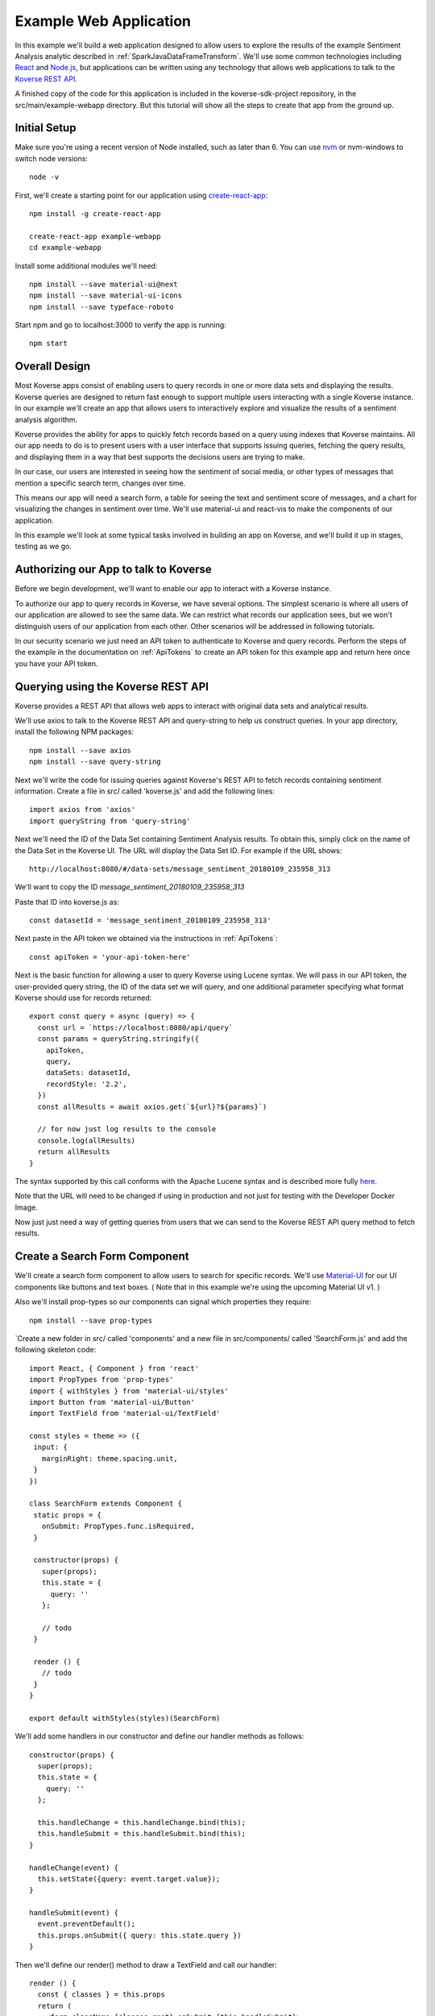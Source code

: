 .. _ExampleWebApp:

Example Web Application
=======================

In this example we'll build a web application designed to allow users to explore the results of the example Sentiment Analysis analytic described in :ref:`SparkJavaDataFrameTransform`.
We'll use some common technologies including `React <https://reactjs.org>`_ and `Node.js <https://nodejs.org>`_, but applications can be written using any technology that allows web applications to talk to the `Koverse REST API <https://speaker-diagnostics-47224.netlify.com>`_.

A finished copy of the code for this application is included in the koverse-sdk-project repository, in the src/main/example-webapp directory.
But this tutorial will show all the steps to create that app from the ground up.

Initial Setup
-------------

Make sure you're using a recent version of Node installed, such as later than 6. You can use `nvm <https://github.com/creationix/nvm>`_ or nvm-windows to switch node versions::

  node -v

First, we'll create a starting point for our application using `create-react-app <https://github.com/facebookincubator/create-react-app>`_::

  npm install -g create-react-app

  create-react-app example-webapp
  cd example-webapp

Install some additional modules we'll need::

  npm install --save material-ui@next
  npm install --save material-ui-icons
  npm install --save typeface-roboto

Start npm and go to localhost:3000 to verify the app is running::

  npm start

Overall Design
--------------

Most Koverse apps consist of enabling users to query records in one or more data sets and displaying the results. Koverse queries are designed to return fast enough to support multiple users interacting with a single Koverse instance.
In our example we'll create an app that allows users to interactively explore and visualize the results of a sentiment analysis algorithm.

Koverse provides the ability for apps to quickly fetch records based on a query using indexes that Koverse maintains.
All our app needs to do is to present users with a user interface that supports issuing queries, fetching the query results, and displaying them in a way that best supports the decisions users are trying to make.

In our case, our users are interested in seeing how the sentiment of social media, or other types of messages that mention a specific search term, changes over time.

This means our app will need a search form, a table for seeing the text and sentiment score of messages, and a chart for visualizing the changes in sentiment over time. We'll use material-ui and react-vis to make the components of our application.

In this example we'll look at some typical tasks involved in building an app on Koverse, and we'll build it up in stages, testing as we go.

Authorizing our App to talk to Koverse
--------------------------------------

Before we begin development, we'll want to enable our app to interact with a Koverse instance.

To authorize our app to query records in Koverse, we have several options.
The simplest scenario is where all users of our application are allowed to see the same data.
We can restrict what records our application sees, but we won't distinguish users of our application from each other. Other scenarios will be addressed in following tutorials.

In our security scenario we just need an API token to authenticate to Koverse and query records.
Perform the steps of the example in the documentation on :ref:`ApiTokens` to create an API token for this example app and return here once you have your API token.


Querying using the Koverse REST API
-----------------------------------

Koverse provides a REST API that allows web apps to interact with original data sets and analytical results.

We'll use axios to talk to the Koverse REST API and query-string to help us construct queries. In your app directory, install the following NPM packages::

  npm install --save axios
  npm install --save query-string


Next we'll write the code for issuing queries against Koverse's REST API to fetch records containing sentiment information.
Create a file in src/ called 'koverse.js' and add the following lines::

  import axios from 'axios'
  import queryString from 'query-string'

Next we'll need the ID of the Data Set containing Sentiment Analysis results.
To obtain this, simply click on the name of the Data Set in the Koverse UI.
The URL will display the Data Set ID.
For example if the URL shows::

  http://localhost:8080/#/data-sets/message_sentiment_20180109_235958_313

We'll want to copy the ID *message_sentiment_20180109_235958_313*

Paste that ID into koverse.js as::

  const datasetId = 'message_sentiment_20180109_235958_313'

Next paste in the API token we obtained via the instructions in :ref:`ApiTokens`::

  const apiToken = 'your-api-token-here'


Next is the basic function for allowing a user to query Koverse using Lucene syntax.
We will pass in our API token, the user-provided query string, the ID of the data set we will query, and one additional parameter specifying what format Koverse should use for records returned::

  export const query = async (query) => {
    const url = `https://localhost:8080/api/query`
    const params = queryString.stringify({
      apiToken,
      query,
      dataSets: datasetId,
      recordStyle: '2.2',
    })
    const allResults = await axios.get(`${url}?${params}`)

    // for now just log results to the console
    console.log(allResults)
    return allResults
  }

The syntax supported by this call conforms with the Apache Lucene syntax and is described more fully `here <https://speaker-diagnostics-47224.netlify.com/#operation--api-query--get>`_.

Note that the URL will need to be changed if using in production and not just for testing with the Developer Docker Image.

Now just just need a way of getting queries from users that we can send to the Koverse REST API query method to fetch results.


Create a Search Form Component
------------------------------

We'll create a search form component to allow users to search for specific records.
We'll use `Material-UI <https://material-ui-next.com>`_ for our UI components like buttons and text boxes.
( Note that in this example we're using the upcoming Material UI v1. )

Also we'll install prop-types so our components can signal which properties they require::

  npm install --save prop-types

`Create a new folder in src/ called 'components' and a new file in src/components/ called 'SearchForm.js' and add the following skeleton code::

  import React, { Component } from 'react'
  import PropTypes from 'prop-types'
  import { withStyles } from 'material-ui/styles'
  import Button from 'material-ui/Button'
  import TextField from 'material-ui/TextField'

  const styles = theme => ({
   input: {
     marginRight: theme.spacing.unit,
   }
  })

  class SearchForm extends Component {
   static props = {
     onSubmit: PropTypes.func.isRequired,
   }

   constructor(props) {
     super(props);
     this.state = {
       query: ''
     };

     // todo
   }

   render () {
     // todo
   }
  }

  export default withStyles(styles)(SearchForm)

We'll add some handlers in our constructor and define our handler methods as follows::

   constructor(props) {
     super(props);
     this.state = {
       query: ''
     };

     this.handleChange = this.handleChange.bind(this);
     this.handleSubmit = this.handleSubmit.bind(this);
   }

   handleChange(event) {
     this.setState({query: event.target.value});
   }

   handleSubmit(event) {
     event.preventDefault();
     this.props.onSubmit({ query: this.state.query })
   }

Then we'll define our render() method to draw a TextField and call our handler::

   render () {
     const { classes } = this.props
     return (
       <form className={classes.root} onSubmit={this.handleSubmit}>
         <TextField
           className={classes.input}
           name="query"
           placeholder="Search..."
           onChange={this.handleChange}
         />
         <Button raised type="submit">Search</Button>
       </form>
     )
   }

This causes the Search form to be drawn, using a TextField.
We can use this component wherever we want a Search form to appear.


We'll add our SearchForm component to our web app by editing our App.js file.
First we'll import the 'query' method we wrote in koverse.js and our SearchForm component.
We can also delete the lines importing the logo.svg file and App.css so it looks like this::

  import React, { Component } from 'react';
  import { withStyles } from 'material-ui/styles'
  import Typography from 'material-ui/Typography
  import 'typeface-roboto'
  import { query } from './koverse'
  import SearchForm from './components/SearchForm'

..
  import SearchResults from './components/SearchResults'
  import SentimentChart from './components/SentimentChart'

Add a styling directive after the set of imports::

  const styles = theme => ({
    root: {
      padding: theme.spacing.unit * 4,
    },
  })

Add a constructor to the App class and remove the boiler plate in the App class's render() method::

  class App extends Component {
    constructor(props) {
      super(props);
      // todo
    }

    render() {
      const { classes } = this.props
      return (
        <div className={classes.root}>
          // todo
        </div>
      );
    }
  }

Finally, add a call to withStyles() when we export::

  export default withStyles(styles)(App);

Write handler for when this page receives a Submit event and add it to our constructor.
Also add a 'state' variable to which we can assign results from our query method::

  constructor(props) {
    super(props);
    this.handleSubmit = this.handleSubmit.bind(this);
  }

  state = {
    results: {},
  }

  async handleSubmit(values) {
    const results = await query(values.query)
    this.setState({ results })
  }

Let's modify the render() method to draw a simple title using a Typography component and our SearchForm component.
We'll tell the SearchForm to call our handleSubmit() method::

  render() {
    const { classes } = this.props
    return (
      <div className={classes.root}>
        <Typography type="title" gutterBottom>
          Koverse Sentiment Analysis Example
        </Typography>
        <SearchForm onSubmit={this.handleSubmit}/>
        {this.state.results.records ? (
          <div>
            // todo
          </div>
        ) : null}
      </div>
    );
  }

Testing the SearchForm
----------------------

At this point we have enough to test our SearchForm and see if we get any results in the developer console of our browser.
If your app is not running, start it via::

  npm start

Navigate to your app at http://localhost:3000.
Open the developer console of your browser to view the console.
You should see a screen similar to this.

If we've copied in the API token and Data Set ID properly we should be able to type in a search term and see results in the developer console below.
For example, searching for the word 'good' should show some results like the following.

You can use the developer console within the browser to troubleshoot any API calls being made.
If for example you're getting 401 unauthorized status codes back you can review the steps to authorize :ref:`ApiTokens` to access the sentiment analysis data set.

As we are using React, it can be useful to have the `React Developer Tools <https://reactjs.org/blog/2015/09/02/new-react-developer-tools.html#installation>`_ installed.


Displaying Results in a Table
-----------------------------

Now that we're getting results back from our queries we can format them into a nice, readable table for users.
First we'll do a little formatting of the query results to make them more amenable to what a table component might expect.
We're only interested in querying one data set at a time so we'll simply return the records contained in the first data set result, along with the extracted schema so the table knows what columns to draw.
Modify koverse.js, replacing the code::

  const allResults = await axios.get(`${url}?${params}`)
  console.log(allResults)
  return allResults

with the following::

  const allResults = await axios.get(`${url}?${params}`)
  const sentimentResults = allResults.data.find(r => r.id === datasetId) || {}

Because our app is designed to work with the output of the example Sentiment Analysis Transform described in :ref:`SparkJavaDataFrameTransform`, we'll create a simple list of Javascript objects from each record returned.
We'll also generate Javascript Date objects for date values, which will help us sort the data and plot these data points on a chart later::

  const records = (sentimentResults.records || [])
    .map(r => ({
      timestamp: Date.parse(r.value['date']),
      date: r.value['date'],
      score: r.value['score'],
      text: r.value['text'],
      recordId: r.recordId
    }))
    .sort((a,b) => (a['timestamp'] - b['timestamp']))
  return {
    schema: ['date','score','text'],
    records
  }

Now we'll create a table component for displaying query results.
This way, users can see the original text of each message, the date the message was created, and the associated sentiment score.

To do this we'll create a SearchResults component to show our results in a table.
Create a new file called SearchResults.js under src/components and add the code::

  import React, { Component } from 'react'
  import PropTypes from 'prop-types'
  import { withStyles } from 'material-ui/styles'
  import Table, { TableBody, TableCell, TableHead, TableRow } from 'material-ui/Table'
  import Paper from 'material-ui/Paper'

  const styles = theme => ({
  	root: {
      width: '100%',
      marginTop: theme.spacing.unit * 3,
      overflowX: 'auto',
    },
    table: {
      minWidth: 700,
    },
  })

  class SearchResults extends Component {
    static props = {
      results: PropTypes.array.isRequired,
    }

    render () {
      const { classes, results } = this.props
      return (
        <Paper className={classes.root}>
          // todo
        </Paper>
      )
    }
  }

  export default withStyles(styles)(SearchResults)

In the render() method we'll draw a table::

  render () {
    const { classes, results } = this.props
    return (
      <Paper className={classes.root}>
        <Table className={classes.table}>
          <TableHead>

          </TableHead>
          <TableBody>

          </TableBody>
        </Table>
      </Paper>
    )
  }

We'll define the table header as containing the three fields we specified from formatting our results in koverse.js.
For each element of the schema we'll generate a TableCell in a single TableRow in the TableHead::

  <Table className={classes.table}>
    <TableHead>
      <TableRow>
        {results.schema.map(s => (
          <TableCell key={s}>{s}</TableCell>
        ))}
      </TableRow>
    </TableHead>
    <TableBody>

    </TableBody>
  </Table>

Then we'll define the TableBody as containing a TableRow for each record in our search results, and each TableRow will contain a TableCell for every value in that record::

  <Table className={classes.table}>
    <TableHead>
      <TableRow>
        {results.schema.map(s => (
          <TableCell key={s}>{s}</TableCell>
        ))}
      </TableRow>
    </TableHead>
    <TableBody>
      {results.records.map(rec => {
        return (
          <TableRow key={rec.recordId}>
            {results.schema.map(s => (
              <TableCell key={s}>{rec[s]}</TableCell>
            ))}
          </TableRow>
        );
      })}
    </TableBody>
  </Table>

With our SearchResults table component complete, we just need to add it to our App.js file.
Add an import line::

  import SearchResults from './components/SearchResults'

and then add the SearchResults component to our main render method::

  <SearchForm onSubmit={this.handleSubmit}/>
    {this.state.results.records ? (
      <div>
        <SearchResults results={this.state.results} />
      </div>
    ) : null}
  </div>

Now when we search we should see a nice table like the following:


Viewing Results in a Graph
--------------------------

To help users understand changes in sentiment over time, we'll display the same query results in a line chart. We'll need to install react-vis to draw a simple scatter plot of sentiment scores over time::

  npm install --save react-vis

To start, use the following skeleton of the chart code in a new file in src/components called SentimentChart.js::

  import React, { Component } from 'react'
  import PropTypes from 'prop-types'
  import { withStyles } from 'material-ui/styles'
  import {XYPlot, MarkSeries, HorizontalGridLines, XAxis, YAxis} from 'react-vis'
  import "../../node_modules/react-vis/dist/style.css";
  import Paper from 'material-ui/Paper'

  const styles = theme => ({
    root: {
      width: '100%',
      marginTop: theme.spacing.unit * 3,
      overflowX: 'auto',
    }
  })

  class SentimentChart extends Component {
    static props = {
      records: PropTypes.array.isRequired,
    }

    render () {
      const { classes, records } = this.props
      return (
        <Paper className={classes.root}>
          <XYPlot width={1000} height={300}>
            <HorizontalGridLines />
            <MarkSeries data={[]]} />
            <XAxis />
            <YAxis />
          </XYPlot>
        </Paper>
      )
    }
  }

  export default withStyles(styles)(SentimentChart)

We'll write a function for converting our records into the X-Y coordinates our chart expects, and we'll output our score for use in coloring the data points at the same time::

  const extractXY = (records = []) => {
    return records.map(r => ({
      x: r['timestamp'],
      y: r['score'],
      color: (r['score'])
    }))
  }

Now we'll call our function to supply data to the chart::

  <XYPlot width={1000} height={300}>
    <HorizontalGridLines />
    <MarkSeries
      data={extractXY(records)}
      />
    <XAxis />
    <YAxis />
  </XYPlot>

In order to color each data point according to the sentiment score, we'll tell our chart to use a range of color and how our domain of scores relates to that range.
We're using green for positive, white for neutral, and red for negative sentiment.
Add the following additional attributes to the MarkSeries component to map the sentiment score to these colors::

  <MarkSeries
    data={extractXY(records)}
    animation="true"
    colorDomain={[-3, 0, 3]}
    colorRange={['red','white','green']}/>

We'll also tell our chart to format our X-axis to display dates in a readable way::

  <XAxis
    tickTotal={5}
    tickFormat={d => new Date(d).toLocaleString('en-US')}/>


Now we'll add our new charting component to our App.js.
First, import it::

  import SentimentChart from './components/SentimentChart'

Then add it to our results pane, mapping the records member of our results object to the 'records' property of the chart component::

  <div>
    <SentimentChart records={this.state.results.records} />
    <SearchResults results={this.state.results} />
  </div>

Your app should now look like this after executing a search:

The white dots are hard to read on a white background so we'll change our app to use a dark theme to make our dots easy to see.

Modify the line App.js that reads::

  import { withStyles } from 'material-ui/styles'

so that it looks like::

  import { withStyles, createMuiTheme, MuiThemeProvider } from 'material-ui/styles'

Farther down, add the following to App.js::

  const theme = createMuiTheme({
    palette: {
      type: 'dark',
      primary: cyan,
      secondary: green,
    }
  })

And modify the 'styles' variable to look like this::

  const styles = () => ({
    root: {
      padding: theme.spacing.unit * 4,
      background: theme.palette.background.default
    },
  })

Finally, in the render() method, surround the top level div tag with the tag::

  <MuiThemeProvider theme={theme}>
    <div>
      ...
    </div>
  </MuiThemeProvider>

Now our dots should be more visible:


And that's our example of a first web application on Koverse!
Unlike other toy examples of data-driven web applications, what's significant about what we've done here is that this application is ready to go into production, on potentially much more data with many more users, without any more modification than to point it at the URL of a production instance of Koverse.

The application has been authorized to ready only the results we have authorized it to read.
It can be deployed in a production environment on a cluster that potentially contains other data that this application is not allowed to see as the Koverse API takes care of authorized each method call this application makes.

Further, all the data this application works with is indexed and exposed to users via a high-level query language.
These queries return in less than a second and only use a fraction of cluster resources so literally hundreds to thousands of users can access this application simultaneously without experiencing a degradation in performance.

This is the power of developing applications on Koverse.
By requiring that apps pay little bit of attention to security up front, by virtue of having been built on scalable storage components such as Apache Accumulo, and by performing ubiquitous indexing on data, the Koverse platform makes it possible to get verified, correct, prototype applications into production with no rewriting of queries or rethinking to meet access control requirements.

* Data owners can contribute data easily to Koverse as a common enterprise data lake
* Data scientists and web developers can develop analytics and applications on precisely the data they need and are authorized to see
* Data consumers can get the analytical results they require via interactive applications written with the latest and greatest web technologies to make decisions quickly
